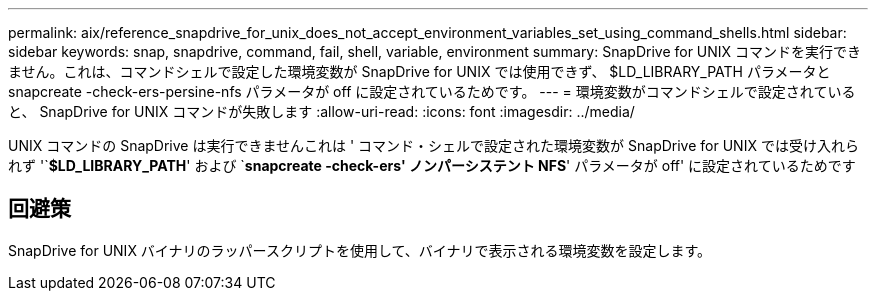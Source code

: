 ---
permalink: aix/reference_snapdrive_for_unix_does_not_accept_environment_variables_set_using_command_shells.html 
sidebar: sidebar 
keywords: snap, snapdrive, command, fail, shell, variable, environment 
summary: SnapDrive for UNIX コマンドを実行できません。これは、コマンドシェルで設定した環境変数が SnapDrive for UNIX では使用できず、 $LD_LIBRARY_PATH パラメータと snapcreate -check-ers-persine-nfs パラメータが off に設定されているためです。 
---
= 環境変数がコマンドシェルで設定されていると、 SnapDrive for UNIX コマンドが失敗します
:allow-uri-read: 
:icons: font
:imagesdir: ../media/


[role="lead"]
UNIX コマンドの SnapDrive は実行できませんこれは ' コマンド・シェルで設定された環境変数が SnapDrive for UNIX では受け入れられず '`*$LD_LIBRARY_PATH*' および `*snapcreate -check-ers' ノンパーシステント NFS*' パラメータが off' に設定されているためです



== 回避策

SnapDrive for UNIX バイナリのラッパースクリプトを使用して、バイナリで表示される環境変数を設定します。
